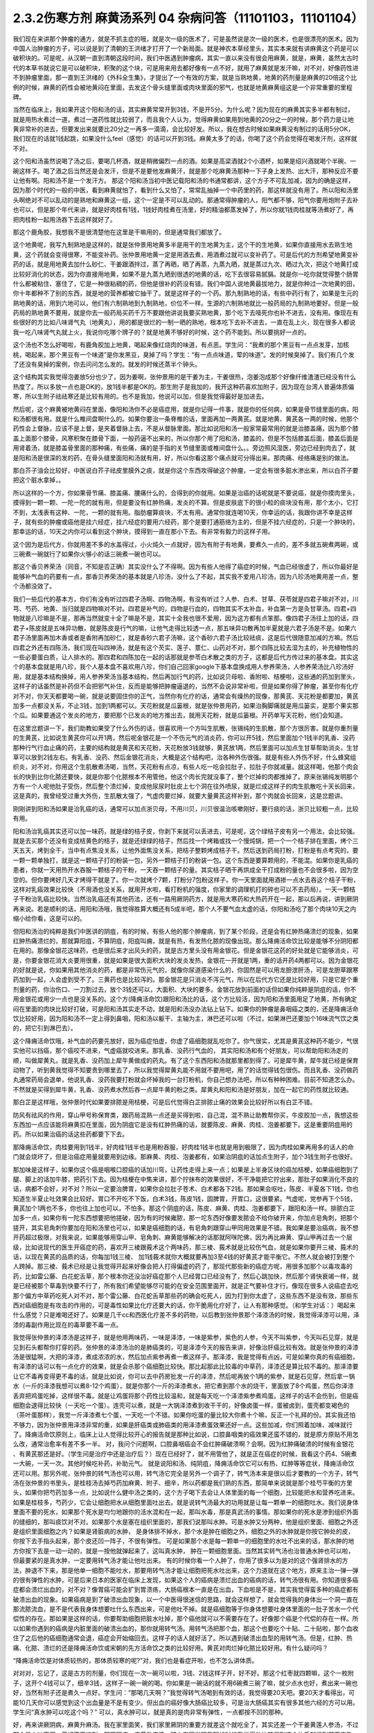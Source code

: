 2.3.2伤寒方剂 麻黄汤系列 04 杂病问答（11101103，11101104）
==========================================================

我们现在来讲那个肿瘤的通方，就是不抓主症的哦，就是次一级的医术了，可是虽然说是次一级的医术，也是很漂亮的医术。因为中国人治肿瘤的方子，可以说是到了清朝的王洪绪才打开了一个新局面。就是神农本草经里头，其实本来就有讲麻黄这个药是可以破积块的。可是呢，从汉朝一直到清朝这段时间，我们中医遇到肿瘤病，其实一直以来没有很会用麻黄，就是，麻黄，虽然太古时代的本草书就说它是可以破积块，积聚的这个块，可是用来用去都好像有一点不好，就用了麻黄就是发汗嘛，对不对，好像药性进不到肿瘤里面，那一直到王洪绪的《外科全生集》，才提出了一个有效的方案，就是当熟地黄，地黄的药剂量是麻黄的20倍这个比例的时候，麻黄的药性会被地黄闷在里面，去发这个骨头缝里面或肉块里面的邪气，也就是地黄麻黄组这是一个非常重要的里程碑。

当然在临床上，我如果开这个阳和汤的话，其实麻黄常常开到3钱，不是开5分。为什么呢？因为现在的麻黄其实多半都有制过，就是用热水煮过一道，煮过一道药性就比较弱了，而且我个人认为，觉得麻黄如果用到地黄的20分之一的时候，那个药力是让地黄非常补的进去，但要发出来就要比20分之一再多一滴滴，会比较好发。所以，我在想古时候如果麻黄没有制过的话用5分OK，我们现在的话就1钱起跳，如果没什么feel（感觉）的话可以开到3钱。麻黄太多了的话，你喝了这个药会觉得在喝发汗剂，这样就不对。

这个阳和汤虽然说喝了汤之后，要喝几杯酒，就是稍微偏烈一点的酒。如果是高梁酒就2个小酒杯，如果是绍兴酒就喝个半碗、一碗这样子。喝了酒之后当然还是会发汗，但是不是要他发麻黄汗，就是那个吃麻黄汤那种一下子身上发热、出大汗，那种反应不要让他有啊。阳和汤不是一个发汗方。
那这个阳和汤当初中医记载阳和汤的书通常都讲，这个方子不可乱加减，因为的确是这样，因为那个时代的一般的中医，看到麻黄就怕了，看到什么又怕了，常常乱抽掉一个中药里的药，那这样就没有用了。所以阳和汤里头啊绝对不可以乱动的是熟地和麻黄这一组，这个一定是不可以乱动的。那通常得肿瘤的人，阳气都不够，阳气你要用炮附子去补也可以，但是那个年代来讲，就是好肉桂有1钱，1钱好肉桂煮在汤里，好的精油都蒸发掉了，所以你就1钱肉桂就等汤煮好了，再把肉桂粉一起用汤吞下去这样就好了。

那这个鹿角胶，我想我不是很清楚他在这里是干嘛用的，但是通常我们都放了。

这个地黄呢，我写九制熟地是这样的，就是张仲景用地黄多半是用干的生地黄为主，这个干的生地黄，如果你直接用水去熟生地黄，这个药就会变得很寒，不能变补药。张仲景用地黄一定是用酒去煮，用酒煮过就可以变补药了。可是后代的方剂希望地黄变补药的话，就是用地黄去加什么砂仁、干姜跟酒拌过，蒸了再晒，晒了再蒸，九蒸九晒，就是蒸过九次、晒过九次，把这个地黄打成比较好消化的状态，因为你直接用地黄，如果不是九蒸九晒到很透的地黄的话，吃下去很容易腻膈。就是你一吃你就觉得整个肠胃什么都被粘住、塞住了，它是一种很粘稠的药，但他是很补的药没有错。我们中国人说地黄最拔地力，就是你种过一次地黄的田，你十年都种不了别的东西，就是地的营养都被它抽干了。就是这样子的一个药。那九制熟地的话，有些中药行有了，如果是生元的熟地黄的话，用到六地可以，他们有六制熟地到九制熟地，价位不一样。生源的六制熟地就比一般药局的九制熟地要好。但是一般药局的熟地黄不要用，就是你去一般药局买药千万不要跟他讲说我要买熟地黄，那个吃下去噎死你也补不进去，没有用。像现在有些很好的方比如八味肾气丸（地黄丸），用的都是很烂的一制一晒的熟地，根本吃下去补不进去，一直在乱上火，现在很多人都说我一吃八味肾气丸就上火，我说你吃哪个牌子的？就是地黄不够好的时候，这个药不能到。所以要挑好一点的。

这个汤也不怎么好喝啦，有鹿角胶加上地黄，喝起来像红烧肉的味道，有点恶。学生问：“我煮的那个黑豆有一点点发芽，加核桃，喝起来，那个黑豆有一个味道”是你发黑豆，臭掉了吗？学生：“有一点点味道，荤的味道”。发的时候臭掉了。我们有几个发了还没有臭掉的案例，你去问问怎么发的。就发的时候还蒸半个钟头。

这个结构其实我觉得泡姜放5分也少了，因为姜啊，张仲景用的是干姜为主，干姜很热，泡姜泡成那个好像纤维渣渣已经没有什么热度了。所以多放一点也是OK的，放1钱半都是OK的。那生附子是我加的，我开这种药喜欢加附子，因为现在台湾人普遍体质偏寒，所以生附子祛祛寒还是比较有用的。也不是我加，他说可以加，但是我觉得最好是加进去。

然后呢，这个麻黄被地黄闷在里面，像阳和汤你不必是癌症用，就是你记得一件事，就是你的任何病，如果是骨节缝里面的病，阳和汤都很有用。就是什么椎间盘啊什么的。如果你要治一条脊椎的话，里面再加一两黄芪。就是地黄、黄芪各一两的时候，他那个药性会上督脉，应该不是上督，是夹着督脉上去，不是从督脉里面。那比如说阳和汤一般家常最常用的就是治膝盖痛，因为那个膝盖上面那个膝骨，风寒积聚在膝骨下面，一般药逼不出来的，所以你那个用了阳和汤，膝盖的，但是不包括膝盖后面，膝盖后面是用肾着汤，就是膝盖骨里面的那种痛，有些痛，痛的是手指的关节缝里面或椎间盘什么。。旁边照风湿医，旁边已经到肉去了，就是阳和汤是很深的发的药，在骨头缝里面阳和汤就有用，好，所以你看这那个痛点就可分得出来。那肉痛、经络痛是别的做法。

那白芥子油会比较好，中医说白芥子祛皮里膜外之痰，就是你这个东西攻得破这个肿瘤，一定会有很多脏水渗出来，所以白芥子要把这个脏水拿掉，。

所以这样的一个方，你如果骨节痛、膝盖痛、腰痛什么的，合得到的你就用。如果是治癌的话呢就是不要说癌，就是你摸肉里头，摸得到一颗一颗、一陀一陀的就有用，但是要没有红肿热痛，发炎的不算。但是皮肤底下的很小粒的痰块没有用，那个太小，它打不到，太浅表有这种、一陀，一颗的就有用。脂肪瘤算痰块，不太有用。通常你就连喝10天，你幸运的话，我跟你讲不幸是这样子，就有些的肿瘤或癌他是挂六经症，挂六经症的要用六经药，那个是要打通筋络为主的，但是不挂六经症的，只是一个肿块的，那幸运的话，10天之内你可以看到这个肿块，摸得到一直在那小下去。有非常有毅力的这样子用。

这个因为是后代方，你就用差不多的水盖得过，小火炖久一点就好，因为有附子有地黄，要煮久一点的，差不多就五碗煮两碗，或三碗煮一碗就行了如果你火够小的话三碗煮一碗也可以。

那这个香贝养荣汤（同音，不知是否正确）其实没什么了不得啊。因为有些人他得了癌症的时候，气血已经很虚了，所以你最好是能够补气血的药要有一点，那香贝养荣汤的基本就是八珍汤，没什么了不起，其实我不爱用八珍汤，因为八珍汤地黄用差一点，整个汤都没效了。

我们一些后代的基本方，你们有没有听过四君子汤啊、四物汤啊，有没有听过？人参、白术、甘草、茯苓就是四君子嘛对不对，川芎、芍药、地黄、当归就是四物嘛对不对。四君是补气的，四物是行血的，四物其实不太补血，补血第一方是灸甘草汤。四君+四物就是八珍嘛是不是，那再当然就变十全了嘛是不是，其实十全我也很不爱用，因为这方都有点笨那。像四君子汤往上加的话，四君子+陈皮就是五味异功散，就是陈皮是行气的嘛，让他气走得比较透一点，那五味异功散再加半夏就是六君子汤是不是。如果六君子汤里面再加木香或者是香附再加砂仁，就是香砂六君子汤嘛，这个香砂六君子汤比较祛痰，这是后代很随意加减的方嘛。然后四君之外还有四陈汤，我们现在叫四神汤，就是有这个芡实、莲子、薏仁、山药对不对，那个四陈比较去湿为主的，补充植物性的一些必要蛋白质，让人排水的。那四君和四陈加在一起的话那就是参苓白术散之类的方子，这都是后代方传过来的基本盘。其实这个的基本盘就是用八珍，我个人基本盘不喜欢用八珍，你们自己回家google下基本盘换成用人参养荣汤，人参养荣汤比八珍汤好用，就是基本结构换掉，用人参养荣汤当基本结构，然后再加行气的药，比如说贝母啦、香附啦、桔梗啦，这些通的药加到里头，这样子的话虽然是补药但不会把邪气补住，反而是能够把肿瘤逼退的，当然不会说非常补啦，但是如果你得了肿瘤，甚至你有化疗对不对，你天天都要喝一碗，就是说要固住你的正气，当然你有化疗的话，通常会有燥热的现像，那黄芪、天花粉是都要加，黄芪加多一点都没关系，不止3钱，加到1两都可以。天花粉就是瓜篓根，就是张仲景用药，如果治胸脚痛就是用瓜篓实，是那个果实那个瓜。如果要通这个发炎的地方，要把那个已发炎的地方推出去，就用天花粉，就是瓜篓根。开药单写天花粉，他们会知道。

在这里岔题讲一下，我们助教如果受了什么外伤的话，很喜欢用一个方叫生肌散，张锡纯的生肌散，那个方很厉害。就是你重剂量的生黄芪，比如说生黄芪你可以开1两，然后呢金银花是一个不伤元气的消炎药，你可以开5钱，然后里面加个1钱半的乳香、没药那种行气行血止痛的药，主要的结构就是黄芪和天花粉，天花粉放3钱就够，黄芪放1两，然后里面可以加点生甘草帮助消炎，生甘草可以放到2钱左右。有乳香、没药、然后金银花消炎，大概是这个结构吧，治各种外伤很强。就是有些人外伤不好，什么蜂窝组织炎，对不对，你用这个生肌散煮汤喝，当然，天花粉有点凉，有些人吃一吃会拉肚子，拉肚子你就减量。就这样喝，他那个肉会长的快到比你化脓还要快，就是你那个化脓根本不用管他，他这个肉长完就没事了，整个烂掉的肉都推掉了。原来张锡纯发明那个方有一个人呢他肚子受伤，然后整个溃烂掉，变成他尿尿时肚皮上七个洞在往外喷尿，就是烂成这样子的肉生肌散吃十天长回来，这是真的，我曾经受过重大外伤，生肌散太强了，气虚肉要烂掉，就要大量黄芪这样补到，那个肉就会长回来，这是岔题讲。

刚刚讲到阳和汤如果是治乳癌的话，通常可以加点浙贝母，不用川贝，川贝很温治咳嗽刚好，要行痰的话，浙贝比较粗一点，比较有用。

阳和汤治乳癌其实还可以加一味药，就是绿的桔子皮，你剥下来就可以丢进去，可是呢，这个绿桔子皮有另一个用法，会比较强。就是去买那个还没有变成桔黄色的桔子，就是还绿绿的桔子，然后找一个烤箱或找一个慢炖锅，把一个一个桔子排在里面，烤个三天五天，烤到全干，当中有点焦没关系，让他外面焦没关系，把桔子整颗烤成桔子干。然后送到药局打粉，打粉是有点考究的，要一颗一颗单独打，就是这一颗桔子打的粉装一包，另外一颗桔子打的粉装一包。这个东西是要算颗用的，不能混。如果你是乳癌的患者，你就一天用热开水吞服一颗桔子的干粉，一天吞一颗桔子的量。其实桔子晒干再烘成全干打成粉的量也不会很多啦，因为空空的。但你要烤好几天才烤得干就是了。你一次就烤个7颗，打粉分7包粉这样子。你一天里面就用酒掺一点水去吞这个桔子干粉，这样对乳癌效果比较快（不用酒也没关系，就用开水啦，看打粉机的强度，你家里的调理机打的碎也可以不去药局）。一天一颗桔子干粉治乳癌比较快。当然治乳癌还有其他药法，还有一路用厥阴药方，就是用大寒药和大热药开在一起，那以后再说，讲到厥阴再来说。若是顺利的话，用阳和汤哦，我觉得胜算大概还有5成半吧，那个人不要气血太虚的话，你阳和汤吃了那个肉块10天之内缩小给你看，这是可以的。

但阳和汤治的纯粹是我们中医讲的阴疽，有的时候，有些人他的那个肿瘤病，到了某个阶段，还是会有红肿热痛溃烂的现象，如果红肿热痛溃烂的，那就算阳疽，不算阴疽，阳疽叫痈，就是有热，有发热化脓的现像出现。那么降痈活命饮比较是能够不分阴阳都在用的。那像金银花这味药，也是很后来才出风头的药，就是古方里头没有用金银花。但是金银花这药的好处就是它能够消炎，可是，你要金银花消大炎要用很重，就是如果是很大面积大块的发炎发热，金银花一开就是1两，重的话开药4两都可以。因为金银花的好就是说，你如果用其他消炎的药，都是非常伤元气的，就像你尿道感染什么的，你固然是可以用龙胆泄肝汤，可是龙胆草跟寒药加到一起，人会虚到受不了。三黄药也是比较泻的。那金银花是只消炎不泻元气，所以在后代方它还是比较好用，只是它是个重剂量的药，你治伤口、一刀割过去，放个3钱还可以，大面积、大块的要多。金银花放到前面的话但如果你纯粹是阴疽的话，你不用金银花或用少一点也是没关系的。这个方(降痈活命饮)跟阳和汤比的话，这个方比较活，因为阳和汤里面用足了地黄，所有确定闷在里面的肉块比较好打破，可是阳和汤其实走不动，就是阳和汤没办法钻上钻下。如果你的肿瘤是鼻咽癌之类的，还是降痈活命饮比较好用，因为阳和汤不一定上得到鼻咽，阳和汤以躯干、主轴为主，淋巴还可以啦（不过，如果淋巴还要加个16味流气饮之类的，把它引到淋巴去）。

这个降痈活命饮哦，补气血的药要先放好，因为癌症怕虚，你虚了癌细胞就乱吃你了。你气很实，尤其是黄芪这种药不能少，气很实他可以挡癌，那个癌咬不进来，气虚癌就咬进来。那乳香、没药行气血的， 其实阳和汤和有个好朋友，可以帮助阳和汤走的顺，叫做犀黄丸，就是乳香、没药加上犀牛黄做成的药丸。有了这个东西阳和汤就那里都到得了。可是犀牛黄，犀牛就已经是保育动物了，听到黄我觉得不知要贵到哪里去了，所以我觉得犀黄丸能不用就不要用吧，用了的话觉得钱包很伤。而且乳香、没药做药丸通常药局会退单，他说乳香、没药我要打粉就会坏掉我的一台打粉机，你自己想办法吧，所以有种种困难。目前不知道怎么办。不然就是买得到犀牛黄，乳香、没药煮水然后吞一点犀牛黄的粉之类。犀黄丸和阳和汤是好朋友，加在一起它的药性就比较通。

那白芷是这样哦，张仲景时代如果要排脓是用桔梗，可是后代觉得白芷排脓止痛的效果会比较好所以有白芷不错。

防风有祛风的作用，穿山甲号称保育类，跟药局混熟一点还是买得到啦，自己混，混不熟让助教帮你买，牛皮胶加一点，我想这些东西加一点应该能将麻黄扣在里面，因为阴疽它是没有红肿热痛的话，就要陈皮、麻黄、肉桂、泡姜都要下。这是重要阴疽用的药。所以如果治癌的话这些药都要下下去。

那降痈活命饮，肉桂要用到1钱半，好肉桂1钱半也是用粉吞服，好肉桂1钱半也就是用到极限了，因为肉桂如果再用多的话人的命门就会烧坏了，但是治癌症用量就要用到边缘。那麻黄、肉桂、泡姜都有，如果治阴疽的话加点生附子，加个3钱生附子也很好。

那加味是这样子，如果你这个癌是咽喉口腔癌的话加川穹，让药性走得上来一点；如果是上半身区块的癌加桔梗，如果癌细胞到了腿、脚上的话加牛膝，把药引下去。因为桔梗在中焦来讲，那个拧抹布的效果很好，不干净能把它拧出来，那肚子如果消化不良的话，病都不会好，对不对？所以一定要治脾胃，如果你会拉肚子苍术、白术都各下2钱。那如果会呕吐，陈皮、半夏各下1钱，你也知道生半夏止吐效果会比较好。胃口不开吃不下饭，白术3钱，陈皮1钱，固脾胃，开胃口，这很要紧。气虚呢，党参再下个5钱，黄芪加个1两也不多，你也往上加也可以，不怕多。那这个阴疽的话，陈皮、麻黄、肉桂、泡姜都要下，跟阳和汤一样。排脓白芷加多一点，如果你有一陀东西想要把他搓破，因为有的时候雍脓，那一坨东西好像要发脓会不给你破开来，你加点皂角刺，把那个搓开，其实皂角刺你要加在阳和汤里也可以，如果是癌细胞的话，有皂角刺跟穿山甲同用效果是不错。我如果是要治癌病，我不想开药超过极限，对我来说，如果能够用穿山甲、皂角刺、麻黄能够解决的话那就阿咪陀佛，因为再比麻黄、穿山甲再过去一个层级，比如说现代的医生开癌症的药，喜欢开三棱跟莪术这个两味药，那三棱、莪术就是比较伤气血，就是如果你要开三棱、莪术的话，以现在黄芪的品质的话，你每加1钱三棱、 加1钱莪术就你大概就要再加3至4钱的好黄芪才能平衡它。不然人就会被打到整个人跨掉。那三棱、莪术已经是让我觉得开起来好像会把人打得偏虚的药了，那现代那些新的癌症方呢，用很多加那个以毒攻毒的药，比如雷公藤、白花蛇舌草，那个根本你还没治好癌症那个人已经胃口已经没有了，然后心跳加快，然后那个肾快衰竭一样，就是已经被那个草毒到快要不行了，所有我们希望能够尽可能的在安全范围里面开，就是正气要补住才行。像现在很多人说癌症去吃那个偏方中草药吃死人对不对，那个雷公藤、白花蛇舌草那些药的确会吃死人，因为打到你太虚了，这些东西不是没有效，那些东西对癌细胞是有攻击的作用的，可是毒性如果比化疗还要大的话，你干脆用化疗好了，让人有那种感觉。（和学生对话：）喝起来什么感觉？只是难喝还好了。如果是几千cc和西医化疗差不多的药物，以后教到张仲景那个泽漆汤的时候，我觉得泽漆可以用，泽漆的毒副作用比现在的毒草要不毒一点。

我觉得张仲景的泽漆汤是这样子，就是他用两味药，一味是泽漆，一味是紫参，紫色的人参，今天不叫紫参，今天叫石见穿，就是见到石头都帮你打穿的药。张仲景的泽漆汤治的是肺癌类的，可是泽漆今天的报告来讲，好像治肝癌比较有效。就是张仲景的泽漆汤是很猛啊，大把的泽漆，煮成浓浓的水，然后加点紫参再煮一煮这样子。那泽漆，我是觉得有点凶，可是如果你真的有癌细胞，有泽漆的话可以有一点化疗的效果，就是会杀那个癌细胞比较快。那比起那此比较毒的中草药，泽漆还是算比较不毒的。那泽漆要让它不毒再变得更不毒的话，就是比如说，你可以去中药房批发一斤的泽漆，然后呢再放个1两的紫参，就是石见穿，然后拿一锅水（一斤的泽漆我想可以煮8-12个鸡蛋），就是你那个一斤的泽漆煮水，把它煮到那个水的烧干，里面放了8个鸡蛋，然后你泽漆丢弃把鸡蛋吃掉，这样很不毒。就是让鸡蛋将那个药性比较温和，就是每天吃一个泽漆紫参煮鸡蛋。这样子的话不会伤到，但是癌细胞会退得比较快（一天吃一个蛋）。连壳可以煮，就是一大锅泽漆煮到收干干的，好像卤蛋一样，蛋被卤到，蛋壳都变褐色的（茶叶蛋那样），我觉一斤泽漆煮七个蛋，一天吃一个不错。如果你吃蛋的量比较大你煮十个嘛，反正一个礼拜的份。其实我还怕不够力，因为张仲景用泽漆非常的重，如果是肝癌类或肺癌类的用泽漆煮蛋效果还好一点。这些加减，你们照着加味、减味就行了。降痈活命饮原则上，临床上让人觉得比较开心的报告就是那种比如说，口腔鼻咽类的癌效果还蛮不错的，就是原方原贴不用怎么改，通常治愈率有差不多一半。 对，我问个问题啊，口腔鼻咽癌会不会红肿痛破溃啊？会啊。因为红肿痛破溃的时候有金银花 、有黄芪那还是好。（学生问是治疗中还是治疗后？）现在已经好了，就不用管他了，就是正在癌症的时候，我看这个药4、5碗煮一大碗，一天一次。其他时候吃补药，补助元气。 就是说阳和汤、纯阴疽，降痈活命饮它可以有热、红肿等等症状，降痈活命饮还可以用。那另外呢，张仲景的转气汤也可以用，转气汤它完全是另外一个调子了，转气汤本来是很以后才要教的一个方子，转气汤在张仲景的书里头，是桂枝汤去掉芍药加麻黄、附子、细辛，所以药都是我们熟的东西，那简单来说就是那个桂芍平衡的方里头，如果你把芍药加多一点，比如说什么健中汤之类的，这个方子喝下去会让人体里面的每一个细胞，比较能把水和营养吃进来。如果是桂枝多，芍药少，它会让细胞把水从细胞里面吐出去。就是说转气汤最大的功用就是让每一颗单一的细胞吐水。我们说身体里面不要的死水，如果那个死水是均匀地跟你的活水混和在一起，那叫水毒，那是真武汤的事情。那如果你的死水是渗到组织外面的缝细的，那叫痰饮对不对。如果那个水是塞在组织里面的，那我们说那叫水肿。可是水肿又分两种，他是组织里面、细胞之外还是组织里面细胞之内？如果是肾脏病的水肿， 是身体排不掉水，那个水是肿在细胞之外，细胞之外的水肿就是你按它肿处的皮，你按下去手指头起来，那个皮还凹一阵子，不很有弹性。 可是如果那个水是每一颗单一的细胞里的水吐不出来的话，那水肿的地方你按下去是一动一动的，就是一按他就弹起来了，这叫真水肿， 肿在一颗细胞里面。当然其实转气汤也治普通水肿也可以啦，但最要紧的是真水肿，一定要用转气汤才能让他吐出来。 有的时候你看一个人肿了，你用了很多以为是对的这个强肾排水的方法，肿退不下来，那是他单一细胞不能吐水，那要用转气汤才能让细胞把死水吐出来，这个力道就在这个地方，原来主治一弹一弹的很有弹性的水肿，可是后来日本的医家在临床上发现，如果这个人的癌病是溃烂出血的癌病的话，转气汤很有用。你知道很多癌症都会溃烂出血的，对不对？像胃癌可能会扩到胃溃疡，大肠癌根本一直是在出血，下血啦是不是，其实我觉得蛮多种的癌症都有破溃出血的现象。如果癌病是到了破溃出血现象，以一个中医得很迷信的思路，就会这样想了，就会觉得我的身体出一个洞一直在那流脓流血，是不是代表我身体想要吐什么东西出来，可是他吐不掉。就是癌细胞等于你身体想要吐身体里面的一肚子苦水一个代偿性的存在。那如果是这样的话，你要帮助细胞把脏水吐掉，那个癌他就可以不需要存在了。好像那个癌是个代偿的存在一样。所以如果你遇到的癌病是内脏里面的破溃出血的，那你就用转气汤。用转气汤把那个血，那这个也要吃个十贴、二十贴啦，那个血收住了之后他的癌细胞通常会退，癌症会开始缩回去。这样子的话人就好活了。所以遇到破溃出血型的用转气汤。但是，红肿、热痛、化脓、溃烂的还是降痈活命饮或宋朝的先方活命饮之类的比较好用。黄芪对肉烂掉化脓比较好用。有什么疑问吗？

“降痈活命饮是对体质较热的，那体质较寒的呢?”对，我们也是看症开啦，也不怎么讲体质。

对对对，忘记了，这是古方的剂量，你们现在一次一碗可以啦，3钱、2钱这样子开，好不好。那这个红枣就四颗嘛，这个一枚附子，这开个4钱可以了，细辛3钱，这样子一碗一碗的喝。你如果是一碗话的就不用6碗煮三碗了嘛，就少点水也好，煮出来一碗也好，当然有附子还是煮久一点好。学生问：“那喝几天啊？”我觉得转气汤喝到有效的话，我觉得要20天吧。要20天才看得出，可能10几天你可以感觉到这个出血量是不是有变少。但出血的癌好像大肠癌比较多，可是治大肠癌其实有很多其他六经的方可以用。学生问“真水肿可以吃这个吗？” 可以，真水肿可以，就是真的是肉非常有弹性，一点都按不凹的那种。

好，再来讲厥阴病，麻黄升麻汤。我在家里面笑，我们家里厥阴的重要方就差这个就吃全了，其实还差一个干姜黄莲人参汤，不过那个是上吐下泻，最好不要吃到。那厥阴病，麻黄升麻汤，班上有同学跟我聊的时候我觉得他比较偏到这个体质就提到前面来教，这个麻黄升麻汤是一个你一边喝一边加减的汤，我的这个方剂的剂量不是一个固定的剂量，是你一面喝一面调。那我们说六经病里面的厥阴病，通常有个特别是阴阳分裂，上热下寒对不对。麻黄升麻汤的主症就是胸热口干，上面热包括你这个人胃口特别大，好像很喜欢暴食，就吃东西的时候好像好想多吃点。胸热口干或有爆食倾向上面的热，那下面是脚冷或脚麻，当然下冷的话也有可能是常年累月拉大便都是便稀的大便。所以胸热口干，可以热到咳血，两脚冷麻，可以冷到拉肚子，那也可以是手指麻、手麻也可以。这个方子我不跟你讲治什么病，抓主症。有这个主症就用这个方。

其实这个年代适合麻黄升麻汤的人多，像外边的冰山美人，吃的很冷的那些小姐们，常常是两脚冰冷，满脸青春痘，这是上面热下面冷。当然临床上，学生问“那冬天的脚冷，算不算？”不算，没有上热就是四逆汤、当归四逆汤系比较对症，因为不必处理上热。麻黄升麻汤，他的这个方剂结构，其实我这里面加了生附子，我喜欢加生附子， 原方里面是没有生附子的，而且原方里面剂量非常零散，我这里也是把他重写一个剂量。麻黄升麻汤要是说今天的临床的话，比较会挂到我上次讲的那个治自体免疫失调病或 是低型糖尿病，是人体内见反转入病毒引起的那块东西，就是麻黄升麻汤吃了一段时间(这段时间可能是按月计了），就是一个月两个月，你有可能就是你的那个免疫失调病或者类风湿关节炎，或者是糖尿病，变成一场大感冒，然后如果你抓得到六经主症，把那个感冒医的好得话，你这个遗传家里十八代的病就会医好了。就是这样的一个方。一个怪怪的方。当然你要吃1个月到2个月，我现在敢教是因为上个礼拜教了小青龙汤，因为这个汤如果要把他逼成是大感冒的话，通常是过青龙症。而且青龙症的邪气的量比较大，不是一贴可以医得好的，他是逼成逛咳嗽， 你可能小青龙汤连吃一个礼拜才能够把它退掉，当然，比较美好的情况是，他不逼成感冒而自然而然身体变好就算了。因为里面有升麻跟天门冬，升麻跟天门冬都是身体里面有病毒出来的时候它就扫掉的这种药，就是升麻、天门冬就是广谱扫病毒的药。有的话，比较有希望不用发展成大感冒，因为他逼出来就扫掉了。这个方子你一开始煮的时候，三碗煮一碗就好了。然后呢，一面喝一面调，这里面知母、黄岑是比较寒的，生石膏也是比较寒对不对。就比如说有这个病的人，他可能一开始食量偏大，食欲过度旺盛。可是，如果他吃一吃这个汤就觉得没胃口了，那你可能石膏就要减量（1钱减掉半钱的样子，不要减到都没有啦）。那你这个补养脾胃的白术、干姜就可以加，尤其是拉肚子还拉的凶的话，这个白术、干姜就加多一点。天门冬呢，吃久了肺也会冷，本来的症状就是胸口发热对不对，胸热口干，那如果什么天门冬、生石膏、玉竹、知母、黄岑吃到你胸口都偏冷了，那你就可以把它减低一点，减个半钱啊。然后呢补暖的比如说桂枝、茯苓、干姜、白术这种暖药就加多一点对不对。就是你一面喝一面调，这不是一个固定方。就是从这个量吃起，然后看你身体的感觉来加减里面的寒药、热药。因为这个方是要吃一个月到两个月的，所以一定是一面吃，你的体质跟着慢慢改变，一直调整，这样的一个方子。那么主症就只对这个上热下冷的主症。那治到什么病呢？就看你什么病挂得上了。比如说这个人有糠尿病，他每天都口干，脚是麻木的，那就喝啊。容易挂的到嘛，通常这样体质的人，就是自体免疫失调病的患者比较会挂得到。比较多一点，如果你说是，我得癌证，我有这个症，可以吃啊，主症挂得到就可以吃。不一定治什么病。因为西医定义病名的方法，跟中医定义的方法还是不太一样。所以就姑且这样子试试看。希望能够安全的吃到你身上的很多毛病都好，但这个方因为已经是厥阴病里面的一个方啦，比较不可爱的状况就是他可能把你倒经逼回来了，将厥阴逼成少阴，将少阴逼成太阴，这样倒着逼回来的时候，大家是不是能够处理得好，我也不知道。可是呢我是预计，如果现在刚好症状合你开始吃的话，可能你那个严重的逼回来的现象是你吃了一个月以后才开始发生吧，那这个时候还来得及多教你几个方帮你挡一档。这是有点贪侥幸的把这个方先教了。自已要适当的加减，不要死死的把他吃到偏掉。我甚至不能告诉你，吃了这个能有如何好转的迹象，因为蛮怪的，而且好转的时候感觉会好像恶化。你只能抓上热下寒的感觉平衡掉就算是好的样子。现在是一个非常暧昧的时间点哦，接下来的五分钟十分钟我可以教什么呢，问问题哦

学生问：阳和汤是不是把肚子里的寒气逼出来？

TJ答：骨头缝里面酸痛之类的就有寒气塞在骨缝里，那就用阳和汤把那个骨头缝里面的寒气逼出来。另外就是肉里面有硬块的话，阳和汤大概都还可以。

学生问：那肉里的硬块，比如脂肪瘤要怎么去掉呢？

TJ答： 我觉得阳和汤治脂肪瘤的效果相当不好，那脂肪瘤西医会告诉你这是脂肪瘤啊，摸一摸就知道脂肪瘤，如果是脂肪瘤用阳和汤治愈率只有3成了，不高。因为阳和汤是破阴实的方，必须要那里有寒气什么的累积在里面它才好打。脂肪瘤有的时候就是刚好你那里有一点小小的於积，阳和汤的药性会看不到它。不痛不痛，但是你摸得到一陀硬硬的。就是摸得到硬硬的一陀的。学生问“那动来动去呢？”动来动去就是一半一半的机会了。但是有一定的硬度的时候阳和汤还是不错的。

有的时候脂肪瘤小颗的，这个皮肤底下一小粒麻，那大颗的其实脂肪瘤不会硬，脂肪瘤大颗的摸起来软软的，对，一陀软软的。阳和汤对硬的东西比较有效。

学生问：“前几天我头痛，很痛，痛到觉得快炸了。很恐怖的痛。喝了吴茱萸汤，半个小时候很明显就从痛个快死到不痛，可是隔天发现鼻塞了，然后摸脉觉得很沉，我就很高兴，可以吃一下麻黄附子细辛汤，我吃之前都是会有汗的，不是很多，我吃了之后汗就变的很多，但隔天觉得心会跳得很快；会想要不要把细辛换成甘草，所以我就换成了，可是喝了之后鼻塞什么症状都没有好转，脉还是很沉，跳得比较快，汗流得非常多。”

TJ答：你的这个情况，吴茱萸汤他治头痛得你很受不了，这个基本盘是对的。可是你吴茱萸汤是吃科中还是？

同学问：吴茱萸汤先是吃科学中药，后没什么效果，就吃水煮中药，吃了之后很明显30分钟就有好转。

TJ答：如果是水药有效的话，有一点像邪气从厥阴往少阴逼了，那逼成少阴病，如果从更低层逼出来的少阴病，麻附辛不够力。就是麻附辛是少阴的最表层，就是你是外感风寒的那个流鼻水，你是可以用麻附辛。那你听起来用煎剂吴茱萸汤才打好的头痛，通常逼成的少阴病或是逼到真武汤，那鼻窍这种地方呢，没有细辛还是走不顺，就是说麻黄附子甘草汤开鼻窍的效果不好。所以这种时候，说不定要用所谓的真武汤咳嗽加减法，就是煮一贴真武汤，里面再加细辛、干姜、五味子这样的效果可能会比较好一点。

同学问：我今天就想说我上次就是这样 ，我吃桂枝救命汤，我觉得喝了之后，是有好转，前两天晚上我都会睡的很早。非常非常早，接近失眠那种？
TJ答：如果是这样子，少阴失眠是用朱鸟汤，知道这个方吗?就是黄莲、黄岑、芍药、煮水 ，把阿胶化进去，再把生鸡蛋黄打进去，但我想，如果你的那个少阴，因为少阴病我们的规矩是不可以发汗，如果你吃了麻黄附子细辛汤会发汗的话，代表你的少阴病比较虚。这种情况是真武汤比较安全（对，用真武汤的加减法）。

同学问所以我还是要吃煎剂真武汤，然后加细辛、、、

TJ答：科学中药一天少量多吃几次也是可以啦，但是初学者还是煎剂比较好，补得比较足一点。比如说，你已经有一点细辛不适应症的话，那你煮真武汤的时候，比如说真武汤的规矩是白术要比附子少嘛，比如说茯苓放个3钱，然后，白芍3钱，白术2钱，炮附子可以放到1两，你附子放到1两，里面还有3钱的生姜，那是一碗的量，那干姜还可以放3钱，然后五味子可以放1钱半，因为你吃细辛会发虚，附子加到一两，细辛发虚的机率会低一点比较安全一点，当然你细辛可以寇到1钱半到两钱之间，在这个范围内大概还可以。

同学问：那我要一天可以喝多少？

TJ答：我刚刚开的是一碗的量，所以一天可以喝到3碗。但是如果你吃了胸口还是发虚的话，细辛还是要减量，宁愿鼻涕流多两天。

同学问：那我汗的情况多得很恐怖。。。

TJ答：如果没有麻黄细辛的话基本不太会有汗出的。真武汤不是麻黄剂，应该不会汗的很恐怖

同学问：那我现在汗比以前好很多了。

TJ答：这种情况理论上附子剂吃一段时间汗应该不会狂流了，那如果再不行，止汗的方子还是广东粥有效。就是那个大锅煮水，米丢下去，最后滚到一点点，那个东西很有效。

同学问：汤跟汤可以一起喝吗？

TJ答：有些可以，有些会杠到。

同学问：因为我这个转气汤和麻黄升麻汤，我可以早上喝这个，下午喝这个吗？

TJ答：早上下午隔开可以啦，因为这两个汤还是左邻右舍，喝得靠近没关系。有的时候不好一起开的，比如说八味地黄丸是把元气往下的，补中益气汤是把气往上提的，这种开到一起的时候它会杠到。这样的话就要早上晚上分开喝。早上喝一种，晚上喝一种。就是有些会杠，有些不会杠。

同学问：或者我今天喝这种 明天喝那种

TJ答：可以，那你今天喝明天喝，你会分得出来哪个比较有效，然后你就会觉得。。。（听不清）

同学问：老师，还有那个生冷能不能吃的问题，比如说我吃涮羊肉，配那种白菜哦

TJ答：吃啊，白菜煮熟就好了。白菜虽然偏寒，但白菜在炒的过程中放2片姜也不太寒。火锅很久算它安全啦。羊肉蛮暖的，就是熟的就放它过吧。就是你不要每天吃生菜沙拉那种，其实我跟你讲，如果各位有在灸膏肓的人，你吃到任何生的你一定会很有感觉，就是如果你一天膏肓灸的量有超过一个小时的话，吃到任何冷东西都会去拉肚子才对，灸膏肓会硬把那东西排出来。

同学问：常温不算的吧，要冰的才叫。。

TJ答：不是，看物性的寒热，不是常温的问题，但是像冰汽水、冰果汁才算冷，一般的食物里面要看寒热的，比如说苦瓜吃几口不会寒到，但吃一斤就会寒到了嘛。

同学问：上下阴阳分类比较多，左右又怎样？

TJ答：那个人体的病，上次有同学问过这个问题，人体的病，如果是左边，比如说身体是中轴对切的哦，左边出汗，右边没出汗，这是桂枝汤证。就是用桂枝汤调和营卫就可以了。就左右的话用桂枝汤就可以。就是在太阳区块就可以解决，不必到厥阴。

同学问：。。就是左边比笨，右边比较灵活？应该不算小中风吧？

TJ答： 如果你要我开的话，可能会开那个吴茱萸汤加马钱子之类的，其实马钱子可以一直打通几根神经，可是马钱子的，有毒性。你煮的汤剂如果只放5分到1钱还不会毒坏人啦。刚刚讲到阳和汤治这个脊椎病，加黄芪比较到脊椎，其实这个病如果从小脑到延髓到脊椎那一条的，其实加一点马钱子效果会好很多，只是比较毒。每次加个5分开始吧，但加少又没力，加到2钱好像够力又怕人被毒到了。
同学问：之前说的可以试药，那没病，保养可以用吗？

TJ答：这个方要有肿块才能用啊。祛病汤散要有中风才能用啊。川贝养荣汤啊，如果你没有肿块的话，你可以去买科学中药人参养容汤还吃起来好消化一点。那个香贝养荣汤比较针对有於积的状况。所以这堂课德林给了我一个很重要的回馈，就是他用不到转眼就忘记了。

同学问：煮煎剂，葛根汤+乳香+没药+炮附子。。。提到马钱子比较毒用威灵仙，治那个骨刺，我吃了反应是说还好，就是像左边比较热，右边比较冷，那我的位置是在左半身，那我自己是摸有点点像肿块，小小一点，那X光片照是有，自己摸那个痛点是有，好像有，就是肿块，那我后续可以吃阳和汤吗？

TJ答：我觉得阳和汤加黄芪，然后加一点点马钱子，比较适合你。因为你知道葛根系的药，从小脑到上背就没完了，再往下就没力量了。葛根管不到整个背，只是管到后脑勺跟上背那个地方。所以你可以往阳和汤那边试试看。

同学问：在洗肾然后补血，想看看什么方子补血？

TJ答：洗肾然后怎么样？我跟你讲哦，洗肾的病人洗多久了？“蛮长的，洗了好几年”如果洗不久的话我都蛮希望先把他那个肾医好。好，如果不医肾，只要补血的话。肾都已经那么烂，我跟你讲血这个东西要长出来奥，正常来讲必须肾阳要够，要有能量才能补，洗肾的人都贫血，很讨厌，他身体能量的部分不够，我姑且给你一个方，你试试看，因为我没有想到要加那个洗肾这个难关在里边挡哦。首先是这样子，肾虚的人贫血通常那个方子里面要有炮附子，我直接给个超级补血的方好了，原本你们这个班补血方给个灸甘草汤就够了。

--------------------------------------11101104

超级补血汤，它是对来对付血癌的患者用的。可是呢，你问到这么难的问题，我就教了，它煮起来也很难，就是：买一只老母鸡剁大块，然后呢你要买一个大砂锅、陶锅，足以把老母鸡整只全放下去，然后呢你去青草店干货的话应该是3两吧，新鲜货要一斤，就是3两干的红骨九层塔（就是那种梗是粗粗的、红红的九层塔），然后呢那个鸡和红骨九层塔用水盖过，当然米酒的话就爽爽的一瓶给它加下去，然后上面再买那个真的黑麻油再加个半瓶，你如果还有一些缝隙的话再放些红枣进去也行，然后呢把砂锅呢封起来盖起盖子来，考究的话，可用泥巴把盖子的缝封住，不考究就算了。通常不用泥巴封就是中药店有楠香，楠香调了水就会把缝隙封起来，然后再买一个比砂锅大很多的钢锅，大概一千块左右的价位，然后去迪化街挑个十几斤的盐回来，装上十几斤的海盐，然后把放了鸡和各种配料的封住以后的砂锅整个放到大钢锅里面，然后用把海盐放到大钢锅里，把砂锅埋住，把大钢锅放在瓦斯炉上隔盐加热，用烧热的盐巴的这个热气去把里面的那个老母鸡焖熟，这样子烧的话差不多要几个小时，比叫化鸡更麻烦。海盐因为是太阳晒出来的嘛，你里面放点附子片也可以，我觉得洗肾的人附子都补不进去了，要更高次元的能量，要把海盐里面太阳的能量逼到砂锅的鸡里面去，一锅可以喝两三天，喝完再煮。等到你煮了几个钟头，确定焖到鸡会熟了，那你再把这个盐铲出来然后把那个锅子打开来看鸡熟了没有，搞不好焖了几个钟头，发现鸡还没熟。又要把盐摆回去，继续煮。这个办法但超级大贫血、血癌的患者吃这个方很好。

然后还有一件事，有一种贫血，叫地中海型贫血，这种地中海型贫血的人吃很补血的含铁很多的如波菜、海带这些血都补不起来，这种贫血属于气虚贫血，是能量的身体不够，气虚贫血的话要让血好起来不是往补血药开，而是每天归脾汤3g加补中益气汤3g，一天3次，连续吃几个月，要补到他的气够了，血才长得出来，光是用补血药没有用。灸甘草汤是单纯的补血的补血药，但地中海型贫血是气虚型贫血，要用归脾汤、补中益气汤长期吃，你可以同时用这个方法啦，让你这个鸡里面有九层塔、附子、红枣、麻油，酒。又有十几斤的海盐这些气这样逼进去，可能勉勉强强会有一点效。火候可以用到中火，这个方我挑战了好几次，中间都是算了，随便煮煮就喝了，呵呵，笑，我到今天还没有挑战成功过一次。“老母鸡汤+九层塔就这么熬也会有这种效果？”煮到喝也有补血的功效了，只是没有到超级啦。

学生问2：学生问：生肌散褥疮可不可以用？

TJ答：可以，褥疮可能要加多点活血药，可能要放点红花，还可以加桂枝，可是加了红花、桂枝就要小心，有桂枝褥疮比较易容发炎，如果有发炎桂枝就要减掉，如果没有发炎，用桂枝比较活血。这是一般性的开法，一般加减。

学生问3：黄芪可走脊椎，量要多少？

TJ答：我觉得可以加得跟地黄一样多。你要参考的话，你可以上网GOOGLE，清朝陈士铎的润河汤就是您的润河车之路，这个方治脊椎僵直、骨刺比较有效，但是有破阴实要加在一起的话，润河汤效果又会提高。就是黄芪地黄组是润河汤开创的局面，像麻黄地黄组是阳和汤开创的新局面。中医是太古时代一种奇怪的文明的东西，到后代还能发展出新的结构那是非常难得的。

学生问4：阳和汤喝完？？。。。。（听不清）

TJ答：喝完后要喝一点酒，让药性走透一点。

学生问5：白酒、黄酒都可以吗？

TJ答：如果是小杯的那种玻璃杯高梁酒，你当然喝2杯；如果绍兴酒可以喝到半碗到一碗。意思是让那个药有点走透。我跟你讲，得到肿瘤。。。（你不用太拼啦，你不是需要喝阳和汤的人，你现在已经没事了）,如果是纤维化的话，里面加牡蛎壳8钱，那个纤维化退的比较快。

学生问6：这里一块块的小肿块。。

TJ答：我跟你讲，你的那个肿块太小，如果只是痰块的话，阳和汤打不到，但是呢，如果你是要试他有没有效的话，你也是要喝十帖才知道。

学生问7：阳和河喝不坏人吗？

TJ答：阳和汤喝不坏人，我觉得它还算是补药，今天这几个方都很安全，而且十贴，说不定也只是白花钱哦，因为他那个太微不足道，阳和汤就会忽略它。

学生问8：那有没有更适合的？就是那小小的块

TJ答：我想一下，小小的痰块。。不行，我跟你讲，痰颗粒哦，要不了人命的东西很讨厌，你的身体不觉得他是个问题的，那吃药就不太会有效。必须要你身体能够被他吓到，吃中药才会有效。这种东西你放一辈子一点事都没有，你身体不会被他吓到。但有很多方，比如说什么：海澡+夏枯草+薏米仁之类的，有的时候会很有效，有的时候你怎么吃，你的身体会觉得这种东西干嘛要医？就象有些人问我要减肥方，但是你的身体说我又不肥。这时候是没办法的，女生有时丰润一点也蛮好的麻，对不对？所以那种很微妙的尺度之内的，很难开。

张仲景的方好用，大主症很明显的，很好开；主症太小，主症小到没有的话，那就要时方，帮你把个脉，后代方，把个脉，你体质是比较血虚啊还是比较气虚啊，微微的调几个月，体质调好了，什么都就好了。

学生问9：火锅里面加些番茄之类的，不算寒吧？

TJ答：我觉得还好啦，但你不要给我吃番茄锅哦。火锅里面放几片没关系啦，但如果10个番茄熬出来的高级番茄汤底还是蛮寒的。

要治这类的病，只要补暖，气血要够，怎么样帮病人补强气血这很重要。
